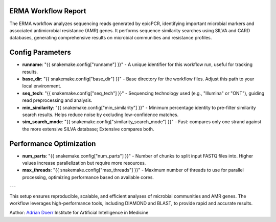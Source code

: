 ERMA Workflow Report
====================

The ERMA workflow analyzes sequencing reads generated by epicPCR, identifying important microbial markers and associated antimicrobial resistance (AMR) genes. It performs sequence similarity searches using SILVA and CARD databases, generating comprehensive results on microbial communities and resistance profiles.

Config Parameters
=====================

- **runname**: "{{ snakemake.config["runname"] }}" - A unique identifier for this workflow run, useful for tracking results.  
- **base_dir**: "{{ snakemake.config["base_dir"] }}" - Base directory for the workflow files. Adjust this path to your local environment.  
- **seq_tech**: "{{ snakemake.config["seq_tech"] }}" - Sequencing technology used (e.g., "Illumina" or "ONT"), guiding read preprocessing and analysis.  
- **min_similarity**: "{{ snakemake.config["min_similarity"] }}" - Minimum percentage identity to pre-filter similarity search results. Helps reduce noise by excluding low-confidence matches.  
- **sim_search_mode**: "{{ snakemake.config["similarity_search_mode"] }}" - Fast: compares only one strand against the more extensive SILVA database; Extensive compares both.

Performance Optimization
============================

- **num_parts**: "{{ snakemake.config["num_parts"] }}" - Number of chunks to split input FASTQ files into. Higher values increase parallelization but require more resources.  
- **max_threads**: "{{ snakemake.config["max_threads"] }}" - Maximum number of threads to use for parallel processing, optimizing performance based on available cores.  

---

This setup ensures reproducible, scalable, and efficient analyses of microbial communities and AMR genes. The workflow leverages high-performance tools, including DIAMOND and BLAST, to provide rapid and accurate results.



Author: 
`Adrian Doerr <Adrian.Doerr@uk-essen.de>`_
Institute for Artificial Intelligence in Medicine